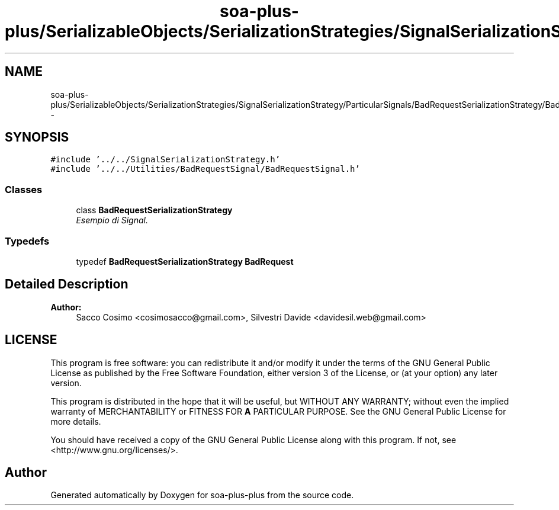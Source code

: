 .TH "soa-plus-plus/SerializableObjects/SerializationStrategies/SignalSerializationStrategy/ParticularSignals/BadRequestSerializationStrategy/BadRequestSerializationStrategy.h" 3 "Tue Jul 5 2011" "soa-plus-plus" \" -*- nroff -*-
.ad l
.nh
.SH NAME
soa-plus-plus/SerializableObjects/SerializationStrategies/SignalSerializationStrategy/ParticularSignals/BadRequestSerializationStrategy/BadRequestSerializationStrategy.h \- 
.SH SYNOPSIS
.br
.PP
\fC#include '../../SignalSerializationStrategy.h'\fP
.br
\fC#include '../../Utilities/BadRequestSignal/BadRequestSignal.h'\fP
.br

.SS "Classes"

.in +1c
.ti -1c
.RI "class \fBBadRequestSerializationStrategy\fP"
.br
.RI "\fIEsempio di Signal. \fP"
.in -1c
.SS "Typedefs"

.in +1c
.ti -1c
.RI "typedef \fBBadRequestSerializationStrategy\fP \fBBadRequest\fP"
.br
.in -1c
.SH "Detailed Description"
.PP 
\fBAuthor:\fP
.RS 4
Sacco Cosimo <cosimosacco@gmail.com>, Silvestri Davide <davidesil.web@gmail.com>
.RE
.PP
.SH "LICENSE"
.PP
This program is free software: you can redistribute it and/or modify it under the terms of the GNU General Public License as published by the Free Software Foundation, either version 3 of the License, or (at your option) any later version.
.PP
This program is distributed in the hope that it will be useful, but WITHOUT ANY WARRANTY; without even the implied warranty of MERCHANTABILITY or FITNESS FOR \fBA\fP PARTICULAR PURPOSE. See the GNU General Public License for more details.
.PP
You should have received a copy of the GNU General Public License along with this program. If not, see <http://www.gnu.org/licenses/>. 
.SH "Author"
.PP 
Generated automatically by Doxygen for soa-plus-plus from the source code.
